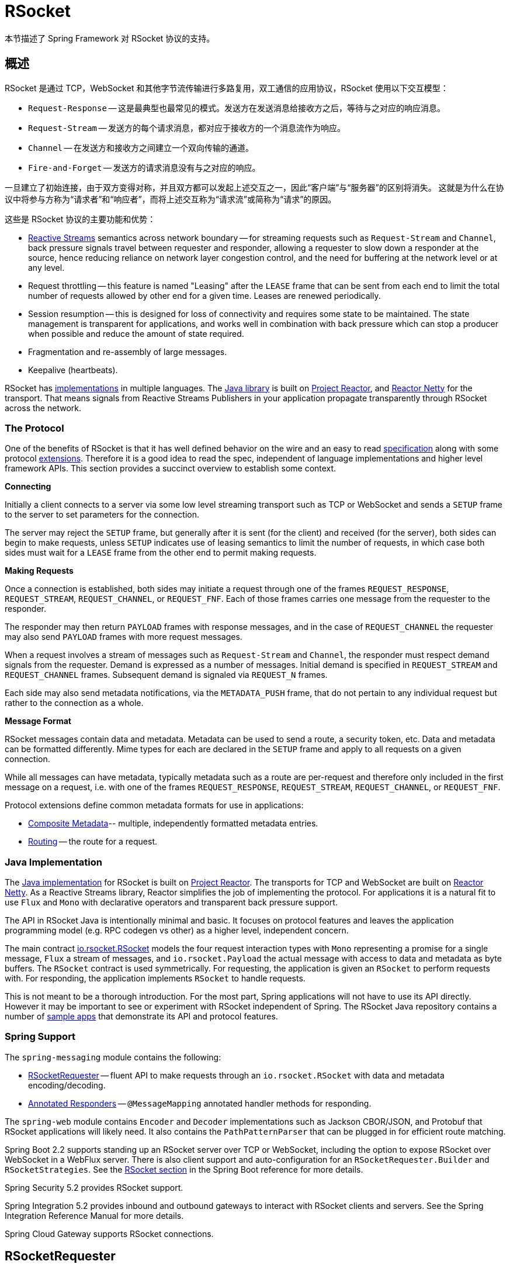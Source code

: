 [[rsocket]]
= RSocket
:gh-rsocket: https://github.com/rsocket
:gh-rsocket-java: {gh-rsocket}/rsocket-java
:gh-rsocket-extentions: {gh-rsocket}/rsocket/blob/master/Extensions

本节描述了 Spring Framework 对 RSocket 协议的支持。


[[rsocket-overview]]
== 概述

RSocket 是通过 TCP，WebSocket 和其他字节流传输进行多路复用，双工通信的应用协议，RSocket 使用以下交互模型：

* `Request-Response` -- 这是最典型也最常见的模式。发送方在发送消息给接收方之后，等待与之对应的响应消息。
* `Request-Stream` -- 发送方的每个请求消息，都对应于接收方的一个消息流作为响应。
* `Channel` -- 在发送方和接收方之间建立一个双向传输的通道。
* `Fire-and-Forget` -- 发送方的请求消息没有与之对应的响应。

一旦建立了初始连接，由于双方变得对称，并且双方都可以发起上述交互之一，因此“客户端”与“服务器”的区别将消失。 这就是为什么在协议中将参与方称为“请求者”和“响应者”，而将上述交互称为“请求流”或简称为“请求”的原因。

这些是 RSocket 协议的主要功能和优势：

* https://www.reactive-streams.org/[Reactive Streams] semantics across network boundary --
for streaming requests such as `Request-Stream` and `Channel`, back pressure signals
travel between requester and responder, allowing a requester to slow down a responder at
the source, hence reducing reliance on network layer congestion control, and the need
for buffering at the network level or at any level.
* Request throttling -- this feature is named "Leasing" after the `LEASE` frame that
can be sent from each end to limit the total number of requests allowed by other end
for a given time. Leases are renewed periodically.
* Session resumption -- this is designed for loss of connectivity and requires some state
to be maintained. The state management is transparent for applications, and works well
in combination with back pressure which can stop a producer when possible and reduce
the amount of state required.
* Fragmentation and re-assembly of large messages.
* Keepalive (heartbeats).

RSocket has {gh-rsocket}[implementations] in multiple languages. The
{gh-rsocket-java}[Java library] is built on https://projectreactor.io/[Project Reactor],
and https://github.com/reactor/reactor-netty[Reactor Netty] for the transport. That means
signals from Reactive Streams Publishers in your application propagate transparently
through RSocket across the network.



[[rsocket-protocol]]
=== The Protocol

One of the benefits of RSocket is that it has well defined behavior on the wire and an
easy to read https://rsocket.io/docs/Protocol[specification] along with some protocol
{gh-rsocket}/rsocket/tree/master/Extensions[extensions]. Therefore it is
a good idea to read the spec, independent of language implementations and higher level
framework APIs. This section provides a succinct overview to establish some context.

**Connecting**

Initially a client connects to a server via some low level streaming transport such
as TCP or WebSocket and sends a `SETUP` frame to the server to set parameters for the
connection.

The server may reject the `SETUP` frame, but generally after it is sent (for the client)
and received (for the server), both sides can begin to make requests, unless `SETUP`
indicates use of leasing semantics to limit the number of requests, in which case
both sides must wait for a `LEASE` frame from the other end to permit making requests.

**Making Requests**

Once a connection is established, both sides may initiate a request through one of the
frames `REQUEST_RESPONSE`, `REQUEST_STREAM`, `REQUEST_CHANNEL`, or `REQUEST_FNF`. Each of
those frames carries one message from the requester to the responder.

The responder may then return `PAYLOAD` frames with response messages, and in the case
of `REQUEST_CHANNEL` the requester may also send `PAYLOAD` frames with more request
messages.

When a request involves a stream of messages such as `Request-Stream` and `Channel`,
the responder must respect demand signals from the requester. Demand is expressed as a
number of messages. Initial demand is specified in `REQUEST_STREAM` and
`REQUEST_CHANNEL` frames. Subsequent demand is signaled via `REQUEST_N` frames.

Each side may also send metadata notifications, via the `METADATA_PUSH` frame, that do not
pertain to any individual request but rather to the connection as a whole.

**Message Format**

RSocket messages contain data and metadata. Metadata can be used to send a route, a
security token, etc. Data and metadata can be formatted differently. Mime types for each
are declared in the `SETUP` frame and apply to all requests on a given connection.

While all messages can have metadata, typically metadata such as a route are per-request
and therefore only included in the first message on a request, i.e. with one of the frames
`REQUEST_RESPONSE`, `REQUEST_STREAM`, `REQUEST_CHANNEL`, or `REQUEST_FNF`.

Protocol extensions define common metadata formats for use in applications:

* {gh-rsocket-extentions}/CompositeMetadata.md[Composite Metadata]-- multiple,
  independently formatted metadata entries.
* {gh-rsocket-extentions}/Routing.md[Routing] -- the route for a request.



[[rsocket-java]]
=== Java Implementation

The {gh-rsocket-java}[Java implementation] for RSocket is built on
https://projectreactor.io/[Project Reactor]. The transports for  TCP and WebSocket are
built on https://github.com/reactor/reactor-netty[Reactor Netty]. As a Reactive Streams
library, Reactor simplifies the job of implementing the protocol. For applications it is
a natural fit to use `Flux` and `Mono` with declarative operators and transparent back
pressure support.

The API in RSocket Java is intentionally minimal and basic. It focuses on protocol
features and leaves the application programming model (e.g. RPC codegen vs other) as a
higher level, independent concern.

The main contract
{gh-rsocket-java}/blob/master/rsocket-core/src/main/java/io/rsocket/RSocket.java[io.rsocket.RSocket]
models the four request interaction types with `Mono` representing a promise for a
single message, `Flux` a stream of messages, and `io.rsocket.Payload` the actual
message with access to data and metadata as byte buffers. The `RSocket` contract is used
symmetrically. For requesting, the application is given an `RSocket` to perform
requests with. For responding, the application implements `RSocket` to handle requests.

This is not meant to be a thorough introduction. For the most part, Spring applications
will not have to use its API directly. However it may be important to see or experiment
with RSocket independent of Spring. The RSocket Java repository contains a number of
{gh-rsocket-java}/tree/master/rsocket-examples[sample apps] that
demonstrate its API and protocol features.



[[rsocket-spring]]
=== Spring Support

The `spring-messaging` module contains the following:

* <<rsocket-requester>> -- fluent API to make requests through an `io.rsocket.RSocket`
  with data and metadata encoding/decoding.
* <<rsocket-annot-responders>> -- `@MessageMapping` annotated handler methods for
  responding.

The `spring-web` module contains `Encoder` and `Decoder` implementations such as Jackson
CBOR/JSON, and Protobuf that RSocket applications will likely need. It also contains the
`PathPatternParser` that can be plugged in for efficient route matching.

Spring Boot 2.2 supports standing up an RSocket server over TCP or WebSocket, including
the option to expose RSocket over WebSocket in a WebFlux server. There is also client
support and auto-configuration for an `RSocketRequester.Builder` and `RSocketStrategies`.
See the
https://docs.spring.io/spring-boot/docs/current/reference/htmlsingle/#boot-features-rsocket[RSocket section]
in the Spring Boot reference for more details.

Spring Security 5.2 provides RSocket support.

Spring Integration 5.2 provides inbound and outbound gateways to interact with RSocket
clients and servers. See the Spring Integration Reference Manual for more details.

Spring Cloud Gateway supports RSocket connections.



[[rsocket-requester]]
== RSocketRequester

`RSocketRequester` provides a fluent API to perform RSocket requests, accepting and
returning objects for data and metadata instead of low level data buffers. It can be used
symmetrically, to make requests from clients and to make requests from servers.


[[rsocket-requester-client]]
=== Client Requester

To obtain an `RSocketRequester` on the client side requires connecting to a server along with
preparing and sending the initial RSocket `SETUP` frame. `RSocketRequester` provides a
builder for that. Internally uses RSocket Java's `RSocketFactory`.

This is the most basic way to connect with default settings:

[source,java,indent=0,subs="verbatim,quotes",role="primary"]
.Java
----
	Mono<RSocketRequester> requesterMono = RSocketRequester.builder()
		.connectTcp("localhost", 7000);

	Mono<RSocketRequester> requesterMono = RSocketRequester.builder()
		.connectWebSocket(URI.create("https://example.org:8080/rsocket"));
----

[source,kotlin,indent=0,subs="verbatim,quotes",role="secondary"]
.Kotlin
----
	import org.springframework.messaging.rsocket.connectTcpAndAwait
	import org.springframework.messaging.rsocket.connectWebSocketAndAwait

	val requester = RSocketRequester.builder()
			.connectTcpAndAwait("localhost", 7000)

	val requester = RSocketRequester.builder()
			.connectWebSocketAndAwait(URI.create("https://example.org:8080/rsocket"))
----

The above is deferred. To actually connect and use the requester:

[source,java,indent=0,subs="verbatim,quotes",role="primary"]
.Java
----
	// Connect asynchronously
	RSocketRequester.builder().connectTcp("localhost", 7000)
		.subscribe(requester -> {
			// ...
		});

	// Or block
	RSocketRequester requester = RSocketRequester.builder()
		.connectTcp("localhost", 7000)
		.block(Duration.ofSeconds(5));
----

[source,kotlin,indent=0,subs="verbatim,quotes",role="secondary"]
.Kotlin
----
	// Connect asynchronously
	import org.springframework.messaging.rsocket.connectTcpAndAwait

	class MyService {

		private var requester: RSocketRequester? = null

		private suspend fun requester() = requester ?:
			RSocketRequester.builder().connectTcpAndAwait("localhost", 7000).also { requester = it }

		suspend fun doSomething() = requester().route(...)
	}

	// Or block
	import org.springframework.messaging.rsocket.connectTcpAndAwait

	class MyService {

		private val requester = runBlocking {
			RSocketRequester.builder().connectTcpAndAwait("localhost", 7000)
		}

		suspend fun doSomething() = requester.route(...)
	}
----


[[rsocket-requester-client-setup]]
==== Connection Setup

`RSocketRequester.Builder` provides the following to customize the initial `SETUP` frame:

* `dataMimeType(MimeType)` -- set the mime type for data on the connection.
* `metadataMimeType(MimeType)` -- set the mime type for metadata on the connection.
* `setupData(Object)` -- data to include in the `SETUP`.
* `setupRoute(String, Object...)` -- route in the metadata to include in the `SETUP`.
* `setupMetadata(Object, MimeType)` -- other metadata to include in the `SETUP`.

For data, the default mime type is derived from the first configured `Decoder`. For
metadata, the default mime type is
{gh-rsocket-extentions}/CompositeMetadata.md[composite metadata] which allows multiple
metadata value and mime type pairs per request. Typically both don't need to be changed.

Data and metadata in the `SETUP` frame is optional. On the server side,
<<rsocket-annot-connectmapping>> methods can be used to handle the start of a
connection and the content of the `SETUP` frame. Metadata may be used for connection
level security.


[[rsocket-requester-client-strategies]]
==== Strategies

`RSocketRequester.Builder` accepts `RSocketStrategies` to configure the requester.
You'll need to use this to provide encoders and decoders for (de)-serialization of data and
metadata values. By default only the basic codecs from `spring-core` for `String`,
`byte[]`, and `ByteBuffer` are registered. Adding `spring-web` provides access to more that
can be registered as follows:

[source,java,indent=0,subs="verbatim,quotes",role="primary"]
.Java
----
	RSocketStrategies strategies = RSocketStrategies.builder()
		.encoders(encoders -> encoders.add(new Jackson2CborEncoder()))
		.decoders(decoders -> decoders.add(new Jackson2CborDecoder()))
		.build();

	Mono<RSocketRequester> requesterMono = RSocketRequester.builder()
		.rsocketStrategies(strategies)
		.connectTcp("localhost", 7000);
----

[source,kotlin,indent=0,subs="verbatim,quotes",role="secondary"]
.Kotlin
----
	import org.springframework.messaging.rsocket.connectTcpAndAwait

	val strategies = RSocketStrategies.builder()
			.encoders { it.add(Jackson2CborEncoder()) }
			.decoders { it.add(Jackson2CborDecoder()) }
			.build()

	val requester = RSocketRequester.builder()
			.rsocketStrategies(strategies)
			.connectTcpAndAwait("localhost", 7000)
----

`RSocketStrategies` is designed for re-use. In some scenarios, e.g. client and server in
the same application, it may be preferable to declare it in Spring configuration.


[[rsocket-requester-client-responder]]
==== Client Responders

`RSocketRequester.Builder` can be used to configure responders to requests from the
server.

You can use annotated handlers for client-side responding based on the same
infrastructure that's used on a server, but registered programmatically as follows:

[source,java,indent=0,subs="verbatim,quotes",role="primary"]
.Java
----
	RSocketStrategies strategies = RSocketStrategies.builder()
		.routeMatcher(new PathPatternRouteMatcher())  // <1>
		.build();

	ClientHandler handler = new ClientHandler(); // <2>

	Mono<RSocketRequester> requesterMono = RSocketRequester.builder()
		.rsocketFactory(RSocketMessageHandler.clientResponder(strategies, handler)) // <3>
		.connectTcp("localhost", 7000);
----
<1> Use `PathPatternRouteMatcher`, if `spring-web` is present, for efficient
    route matching.
<2> Create responder that contains `@MessageMaping` or `@ConnectMapping` methods.
<3> Use static factory method in `RSocketMessageHandler` to register one or more responders.

[source,kotlin,indent=0,subs="verbatim,quotes",role="secondary"]
.Kotlin
----
	import org.springframework.messaging.rsocket.connectTcpAndAwait

	val strategies = RSocketStrategies.builder()
			.routeMatcher(PathPatternRouteMatcher())  // <1>
			.build()

	val handler = ClientHandler() // <2>

	val requester = RSocketRequester.builder()
			.rsocketFactory(RSocketMessageHandler.clientResponder(strategies, handler)) // <3>
			.connectTcpAndAwait("localhost", 7000)
----
<1> Use `PathPatternRouteMatcher`, if `spring-web` is present, for efficient
route matching.
<2> Create responder that contains `@MessageMaping` or `@ConnectMapping` methods.
<3> Use static factory method in `RSocketMessageHandler` to register one or more responders.

Note the above is only a shortcut designed for programmatic registration of client
responders. For alternative scenarios, where client responders are in Spring configuration,
you can still declare `RSocketMessageHandler` as a Spring bean and then apply as follows:

[source,java,indent=0,subs="verbatim,quotes",role="primary"]
.Java
----
	ApplicationContext context = ... ;
	RSocketMessageHandler handler = context.getBean(RSocketMessageHandler.class);

	Mono<RSocketRequester> requesterMono = RSocketRequester.builder()
		.rsocketFactory(factory -> factory.acceptor(handler.responder()))
		.connectTcp("localhost", 7000);
----

[source,kotlin,indent=0,subs="verbatim,quotes",role="secondary"]
.Kotlin
----
	import org.springframework.beans.factory.getBean
	import org.springframework.messaging.rsocket.connectTcpAndAwait

	val context: ApplicationContext = ...
	val handler = context.getBean<RSocketMessageHandler>()

	val requester = RSocketRequester.builder()
			.rsocketFactory { it.acceptor(handler.responder()) }
			.connectTcpAndAwait("localhost", 7000)
----

For the above you may also need to use `setHandlerPredicate` in `RSocketMessageHandler` to
switch to a different strategy for detecting client responders, e.g. based on a custom
annotation such as `@RSocketClientResponder` vs the default `@Controller`. This
is necessary in scenarios with client and server, or multiple clients in the same
application.

See also <<rsocket-annot-responders>>, for more on the programming model.


[[rsocket-requester-client-advanced]]
==== Advanced

`RSocketRequesterBuilder` provides a callback to expose the underlying
`ClientRSocketFactory` from RSocket Java for further configuration options for
keepalive intervals, session resumption, interceptors, and more. You can configure options
at that level as follows:

[source,java,indent=0,subs="verbatim,quotes",role="primary"]
.Java
----
	Mono<RSocketRequester> requesterMono = RSocketRequester.builder()
		.rsocketFactory(factory -> {
			// ...
		})
		.connectTcp("localhost", 7000);
----

[source,kotlin,indent=0,subs="verbatim,quotes",role="secondary"]
.Kotlin
----
	import org.springframework.messaging.rsocket.connectTcpAndAwait

	val requester = RSocketRequester.builder()
			.rsocketFactory {
				//...
			}.connectTcpAndAwait("localhost", 7000)
----


[[rsocket-requester-server]]
=== Server Requester

To make requests from a server to connected clients is a matter of obtaining the
requester for the connected client from the server.

In <<rsocket-annot-responders>>, `@ConnectMapping` and `@MessageMapping` methods support an
`RSocketRequester` argument. Use it to access the requester for the connection. Keep in
mind that `@ConnectMapping` methods are essentially handlers of the `SETUP` frame which
must be handled before requests can begin. Therefore, requests at the very start must be
decoupled from handling. For example:

[source,java,indent=0,subs="verbatim,quotes",role="primary"]
.Java
----
	@ConnectMapping
	Mono<Void> handle(RSocketRequester requester) {
		requester.route("status").data("5")
			.retrieveFlux(StatusReport.class)
			.subscribe(bar -> { // <1>
				// ...
			});
		return ... // <2>
	}
----
<1> Start the request asynchronously, independent from handling.
<2> Perform handling and return completion `Mono<Void>`.

[source,kotlin,indent=0,subs="verbatim,quotes",role="secondary"]
.Kotlin
----
	@ConnectMapping
	suspend fun handle(requester: RSocketRequester) {
		GlobalScope.launch {
			requester.route("status").data("5").retrieveFlow<StatusReport>().collect { // <1>
				// ...
			}
		}
		/// ... <2>
	}
----
<1> Start the request asynchronously, independent from handling.
<2> Perform handling in the suspending function.



[[rsocket-requester-requests]]
=== Requests

Once you have a <<rsocket-requester-client,client>> or
<<rsocket-requester-server,server>> requester, you can make requests as follows:

[source,java,indent=0,subs="verbatim,quotes",role="primary"]
.Java
----
	ViewBox viewBox = ... ;

	Flux<AirportLocation> locations = requester.route("locate.radars.within") // <1>
			.data(viewBox) // <2>
			.retrieveFlux(AirportLocation.class); // <3>

----
<1> Specify a route to include in the metadata of the request message.
<2> Provide data for the request message.
<3> Declare the expected response.

[source,kotlin,indent=0,subs="verbatim,quotes",role="secondary"]
.Kotlin
----
	val viewBox: ViewBox = ...

	val locations = requester.route("locate.radars.within") // <1>
			.data(viewBox) // <2>
			.retrieveFlow<AirportLocation>() // <3>
----
<1> Specify a route to include in the metadata of the request message.
<2> Provide data for the request message.
<3> Declare the expected response.

The interaction type is determined implicitly from the cardinality of the input and
output. The above example is a `Request-Stream` because one value is sent and a stream
of values is received. For the most part you don't need to think about this as long as the
choice of input and output matches an RSocket interaction type and the types of input and
output expected by the responder. The only example of an invalid combination is many-to-one.

The `data(Object)` method also accepts any Reactive Streams `Publisher`, including
`Flux` and `Mono`, as well as any other producer of value(s) that is registered in the
`ReactiveAdapterRegistry`. For a multi-value `Publisher` such as `Flux` which produces the
same types of values, consider using one of the overloaded `data` methods to avoid having
type checks and `Encoder` lookup on every element:

[source,java,indent=0,subs="verbatim,quotes"]
----
data(Object producer, Class<?> elementClass);
data(Object producer, ParameterizedTypeReference<?> elementTypeRef);
----

The `data(Object)` step is optional. Skip it for requests that don't send data:

[source,java,indent=0,subs="verbatim,quotes",role="primary"]
.Java
----
	Mono<AirportLocation> location = requester.route("find.radar.EWR"))
		.retrieveMono(AirportLocation.class);
----
[source,kotlin,indent=0,subs="verbatim,quotes",role="secondary"]
.Kotlin
----
	import org.springframework.messaging.rsocket.retrieveAndAwait

	val location = requester.route("find.radar.EWR")
		.retrieveAndAwait<AirportLocation>()
----

Extra metadata values can be added if using
{gh-rsocket-extentions}/CompositeMetadata.md[composite metadata] (the default) and if the
values are supported by a registered `Encoder`. For example:

[source,java,indent=0,subs="verbatim,quotes",role="primary"]
.Java
----
	String securityToken = ... ;
	ViewBox viewBox = ... ;
	MimeType mimeType = MimeType.valueOf("message/x.rsocket.authentication.bearer.v0");

	Flux<AirportLocation> locations = requester.route("locate.radars.within")
			.metadata(securityToken, mimeType)
			.data(viewBox)
			.retrieveFlux(AirportLocation.class);
----
[source,kotlin,indent=0,subs="verbatim,quotes",role="secondary"]
.Kotlin
----
	import org.springframework.messaging.rsocket.retrieveFlow

	val requester: RSocketRequester = ...

	val securityToken: String = ...
	val viewBox: ViewBox = ...
	val mimeType = MimeType.valueOf("message/x.rsocket.authentication.bearer.v0")

	val locations = requester.route("locate.radars.within")
			.metadata(securityToken, mimeType)
			.data(viewBox)
			.retrieveFlow<AirportLocation>()
----

For `Fire-and-Forget` use the `send()` method that returns `Mono<Void>`. Note that the `Mono`
indicates only that the message was successfully sent, and not that it was handled.



[[rsocket-annot-responders]]
== Annotated Responders

RSocket responders can be implemented as `@MessageMapping` and `@ConnectMapping` methods.
`@MessageMapping` methods handle individual requests while `@ConnectMapping` methods handle
connection-level events (setup and metadata push). Annotated responders are supported
symmetrically, for responding from the server side and for responding from the client side.



[[rsocket-annot-responders-server]]
=== Server Responders

To use annotated responders on the server side, add `RSocketMessageHandler` to your Spring
configuration to detect `@Controller` beans with `@MessageMapping` and `@ConnectMapping`
methods:

[source,java,indent=0,subs="verbatim,quotes",role="primary"]
.Java
----
	@Configuration
	static class ServerConfig {

		@Bean
		public RSocketMessageHandler rsocketMessageHandler() {
			RSocketMessageHandler handler = new RSocketMessageHandler();
			handler.routeMatcher(new PathPatternRouteMatcher());
			return handler;
		}
	}
----
[source,kotlin,indent=0,subs="verbatim,quotes",role="secondary"]
.Kotlin
----
	@Configuration
	class ServerConfig {

		@Bean
		fun rsocketMessageHandler() = RSocketMessageHandler().apply {
			routeMatcher = PathPatternRouteMatcher()
		}
	}
----

Then start an RSocket server through the Java RSocket API and plug the
`RSocketMessageHandler` for the responder as follows:

[source,java,indent=0,subs="verbatim,quotes",role="primary"]
.Java
----
	ApplicationContext context = ... ;
	RSocketMessageHandler handler = context.getBean(RSocketMessageHandler.class);

	CloseableChannel server =
		RSocketFactory.receive()
			.acceptor(handler.responder())
			.transport(TcpServerTransport.create("localhost", 7000))
			.start()
			.block();
----
[source,kotlin,indent=0,subs="verbatim,quotes",role="secondary"]
.Kotlin
----
	import org.springframework.beans.factory.getBean

	val context: ApplicationContext = ...
	val handler = context.getBean<RSocketMessageHandler>()

	val server = RSocketFactory.receive()
			.acceptor(handler.responder())
			.transport(TcpServerTransport.create("localhost", 7000))
			.start().awaitFirst()
----

`RSocketMessageHandler` supports
{gh-rsocket-extentions}/CompositeMetadata.md[composite] and
{gh-rsocket-extentions}/Routing.md[routing] metadata by default. You can set its
<<rsocket-metadata-extractor>> if you need to switch to a
different mime type or register additional metadata mime types.

You'll need to set the `Encoder` and `Decoder` instances required for metadata and data
formats to support. You'll likely need the `spring-web` module for codec implementations.

By default `SimpleRouteMatcher` is used for matching routes via `AntPathMatcher`.
We recommend plugging in the `PathPatternRouteMatcher` from `spring-web` for
efficient route matching. RSocket routes can be hierarchical but are not URL paths.
Both route matchers are configured to use "." as separator by default and there is no URL
decoding as with HTTP URLs.

`RSocketMessageHandler` can be configured via `RSocketStrategies` which may be useful if
you need to share configuration between a client and a server in the same process:

[source,java,indent=0,subs="verbatim,quotes",role="primary"]
.Java
----
	@Configuration
	static class ServerConfig {

		@Bean
		public RSocketMessageHandler rsocketMessageHandler() {
			RSocketMessageHandler handler = new RSocketMessageHandler();
			handler.setRSocketStrategies(rsocketStrategies());
			return handler;
		}

		@Bean
		public RSocketStrategies rsocketStrategies() {
			return RSocketStrategies.builder()
				.encoders(encoders -> encoders.add(new Jackson2CborEncoder()))
				.decoders(decoders -> decoders.add(new Jackson2CborDecoder()))
				.routeMatcher(new PathPatternRouteMatcher())
				.build();
		}
	}
----
[source,kotlin,indent=0,subs="verbatim,quotes",role="secondary"]
.Kotlin
----
	@Configuration
	class ServerConfig {

		@Bean
		fun rsocketMessageHandler() = RSocketMessageHandler().apply {
			rSocketStrategies = rsocketStrategies()
		}

		@Bean
		fun rsocketStrategies() = RSocketStrategies.builder()
				.encoders { it.add(Jackson2CborEncoder()) }
				.decoders { it.add(Jackson2CborDecoder()) }
				.routeMatcher(PathPatternRouteMatcher())
				.build()
	}
----



[[rsocket-annot-responders-client]]
=== Client Responders

Annotated responders on the client side need to be configured in the
`RSocketRequester.Builder`. For details, see
<<rsocket-requester-client-responder>>.



[[rsocket-annot-messagemapping]]
=== @MessageMapping

Once <<rsocket-annot-responders-server,server>> or
<<rsocket-annot-responders-client,client>> responder configuration is in place,
`@MessageMapping` methods can be used as follows:

[source,java,indent=0,subs="verbatim,quotes",role="primary"]
.Java
----
	@Controller
	public class RadarsController {

		@MessageMapping("locate.radars.within")
		public Flux<AirportLocation> radars(MapRequest request) {
			// ...
		}
	}
----
[source,kotlin,indent=0,subs="verbatim,quotes",role="secondary"]
.Kotlin
----
@Controller
class RadarsController {

	@MessageMapping("locate.radars.within")
	fun radars(request: MapRequest): Flow<AirportLocation> {
		// ...
	}
}
----

The above `@MessageMapping` method responds to a Request-Stream interaction having the
route "locate.radars.within". It supports a flexible method signature with the option to
use the following method arguments:

[cols="1,3",options="header"]
|===
| Method Argument
| Description

| `@Payload`
| The payload of the request. This can be a concrete value of asynchronous types like
  `Mono` or `Flux`.

  *Note:* Use of the annotation is optional. A method argument that is not a simple type
  and is not any of the other supported arguments, is assumed to be the expected payload.

| `RSocketRequester`
| Requester for making requests to the remote end.

| `@DestinationVariable`
| Value extracted from the route based on variables in the mapping pattern, e.g.
  `@MessageMapping("find.radar.{id}")`.

| `@Header`
| Metadata value registered for extraction as described in <<rsocket-metadata-extractor>>.

| `@Headers Map<String, Object>`
| All metadata values registered for extraction as described in <<rsocket-metadata-extractor>>.

|===

The return value is expected to be one or more Objects to be serialized as response
payloads. That can be asynchronous types like `Mono` or `Flux`, a concrete value, or
either `void` or a no-value asynchronous type such as `Mono<Void>`.

The RSocket interaction type that an `@MessageMapping` method supports is determined from
the cardinality of the input (i.e. `@Payload` argument) and of the output, where
cardinality means the following:

[%autowidth]
[cols=2*,options="header"]
|===
| Cardinality
| Description

| 1
| Either an explicit value, or a single-value asynchronous type such as `Mono<T>`.

| Many
| A multi-value asynchronous type such as `Flux<T>`.

| 0
| For input this means the method does not have an `@Payload` argument.

  For output this is `void` or a no-value asynchronous type such as `Mono<Void>`.
|===

The table below shows all input and output cardinality combinations and the corresponding
interaction type(s):

[%autowidth]
[cols=3*,options="header"]
|===
| Input Cardinality
| Output Cardinality
| Interaction Types

| 0, 1
| 0
| Fire-and-Forget, Request-Response

| 0, 1
| 1
| Request-Response

| 0, 1
| Many
| Request-Stream

| Many
| 0, 1, Many
| Request-Channel

|===



[[rsocket-annot-connectmapping]]
=== @ConnectMapping

`@ConnectMapping` handles the `SETUP` frame at the start of an RSocket connection, and
any subsequent metadata push notifications through the `METADATA_PUSH` frame, i.e.
`metadataPush(Payload)` in `io.rsocket.RSocket`.

`@ConnectMapping` methods support the same arguments as
<<rsocket-annot-messagemapping>> but based on metadata and data from the `SETUP` and
`METADATA_PUSH` frames. `@ConnectMapping` can have a pattern to narrow handling to
specific connections that have a route in the metadata, or if no patterns are declared
then all connections match.

`@ConnectMapping` methods cannot return data and must be declared with `void` or
`Mono<Void>` as the return value. If handling returns an error for a new
connection then the connection is rejected. Handling must not be held up to make
requests to the `RSocketRequester` for the connection. See
<<rsocket-requester-server>> for details.




[[rsocket-metadata-extractor]]
== MetadataExtractor

Responders must interpret metadata.
{gh-rsocket-extentions}/CompositeMetadata.md[Composite metadata] allows independently
formatted metadata values (e.g. for routing, security, tracing) each with its own mime
type. Applications need a way to configure metadata mime types to support, and a way
to access extracted values.

`MetadataExtractor` is a contract to take serialized metadata and return decoded
name-value pairs that can then be accessed like headers by name, for example via `@Header`
in annotated handler methods.

`DefaultMetadataExtractor` can be given `Decoder` instances to decode metadata. Out of
the box it has built-in support for
{gh-rsocket-extentions}/Routing.md["message/x.rsocket.routing.v0"] which it decodes to
`String` and saves under the "route" key. For any other mime type you'll need to provide
a `Decoder` and register the mime type as follows:

[source,java,indent=0,subs="verbatim,quotes",role="primary"]
.Java
----
	DefaultMetadataExtractor extractor = new DefaultMetadataExtractor(metadataDecoders);
	extractor.metadataToExtract(fooMimeType, Foo.class, "foo");
----
[source,kotlin,indent=0,subs="verbatim,quotes",role="secondary"]
.Kotlin
----
	import org.springframework.messaging.rsocket.metadataToExtract

	val extractor = DefaultMetadataExtractor(metadataDecoders)
	extractor.metadataToExtract<Foo>(fooMimeType, "foo")
----

Composite metadata works well to combine independent metadata values. However the
requester might not support composite metadata, or may choose not to use it. For this,
`DefaultMetadataExtractor` may needs custom logic to map the decoded value to the output
map. Here is an example where JSON is used for metadata:

[source,java,indent=0,subs="verbatim,quotes",role="primary"]
.Java
----
	DefaultMetadataExtractor extractor = new DefaultMetadataExtractor(metadataDecoders);
	extractor.metadataToExtract(
		MimeType.valueOf("application/vnd.myapp.metadata+json"),
		new ParameterizedTypeReference<Map<String,String>>() {},
		(jsonMap, outputMap) -> {
			outputMap.putAll(jsonMap);
		});
----
[source,kotlin,indent=0,subs="verbatim,quotes",role="secondary"]
.Kotlin
----
	import org.springframework.messaging.rsocket.metadataToExtract

	val extractor = DefaultMetadataExtractor(metadataDecoders)
	extractor.metadataToExtract<Map<String, String>>(MimeType.valueOf("application/vnd.myapp.metadata+json")) { jsonMap, outputMap ->
		outputMap.putAll(jsonMap)
	}
----

When configuring `MetadataExtractor` through `RSocketStrategies`, you can let
`RSocketStrategies.Builder` create the extractor with the configured decoders, and
simply use a callback to customize registrations as follows:

[source,java,indent=0,subs="verbatim,quotes",role="primary"]
.Java
----
	RSocketStrategies strategies = RSocketStrategies.builder()
		.metadataExtractorRegistry(registry -> {
			registry.metadataToExtract(fooMimeType, Foo.class, "foo");
			// ...
		})
		.build();
----
[source,kotlin,indent=0,subs="verbatim,quotes",role="secondary"]
.Kotlin
----
	import org.springframework.messaging.rsocket.metadataToExtract

	val strategies = RSocketStrategies.builder()
			.metadataExtractorRegistry { registry: MetadataExtractorRegistry ->
				registry.metadataToExtract<Foo>(fooMimeType, "foo")
				// ...
			}
			.build()
----
